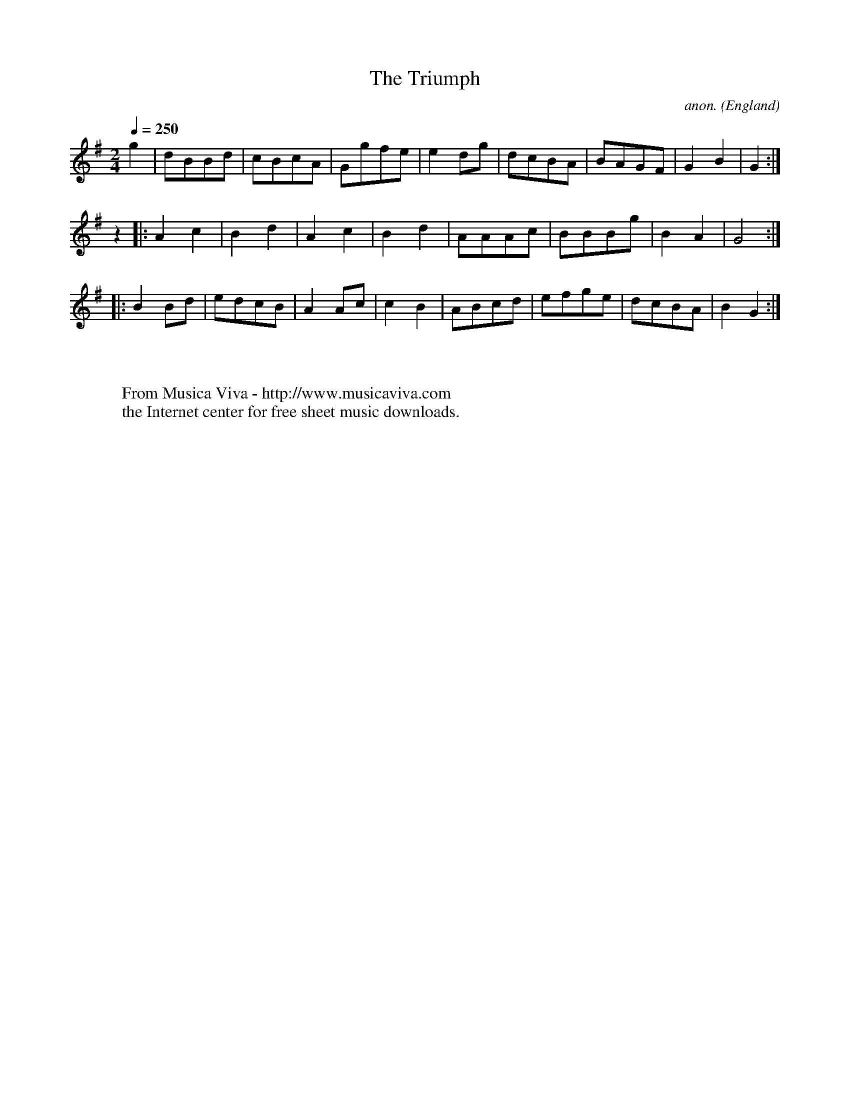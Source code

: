 X:2542
T:The Triumph
C:anon.
O:England
R:Reel
Z:C.G.P
F:http://abc.musicaviva.com/tunes/england/the-triumph.abc
%Posted at abcusers Jan 2nd 2001 by Johnny Adams.
M:2/4
L:1/8
Q:1/4=250
K:G
g2|dBBd|cBcA|Ggfe|e2dg|dcBA|BAGF|G2B2|G2:|
z2|:A2c2|B2d2|A2c2|B2d2|AAAc|BBBg|B2A2|G4:|
|:B2Bd|edcB|A2Ac|c2B2|ABcd|efge|dcBA|B2G2:|
W:
W:
W:  From Musica Viva - http://www.musicaviva.com
W:  the Internet center for free sheet music downloads.

